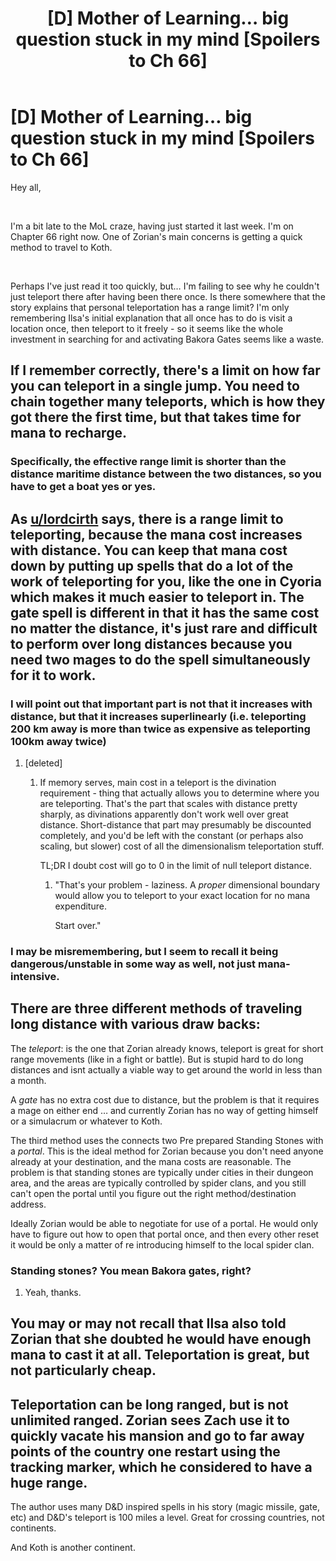 #+TITLE: [D] Mother of Learning... big question stuck in my mind [Spoilers to Ch 66]

* [D] Mother of Learning... big question stuck in my mind [Spoilers to Ch 66]
:PROPERTIES:
:Author: DamenDome
:Score: 17
:DateUnix: 1562602830.0
:DateShort: 2019-Jul-08
:END:
Hey all,

​

I'm a bit late to the MoL craze, having just started it last week. I'm on Chapter 66 right now. One of Zorian's main concerns is getting a quick method to travel to Koth.

​

Perhaps I've just read it too quickly, but... I'm failing to see why he couldn't just teleport there after having been there once. Is there somewhere that the story explains that personal teleportation has a range limit? I'm only remembering Ilsa's initial explanation that all once has to do is visit a location once, then teleport to it freely - so it seems like the whole investment in searching for and activating Bakora Gates seems like a waste.


** If I remember correctly, there's a limit on how far you can teleport in a single jump. You need to chain together many teleports, which is how they got there the first time, but that takes time for mana to recharge.
:PROPERTIES:
:Author: lordcirth
:Score: 37
:DateUnix: 1562603876.0
:DateShort: 2019-Jul-08
:END:

*** Specifically, the effective range limit is shorter than the distance maritime distance between the two distances, so you have to get a boat yes or yes.
:PROPERTIES:
:Author: Mr-Mister
:Score: 16
:DateUnix: 1562659380.0
:DateShort: 2019-Jul-09
:END:


** As [[/u/lordcirth][u/lordcirth]] says, there is a range limit to teleporting, because the mana cost increases with distance. You can keep that mana cost down by putting up spells that do a lot of the work of teleporting for you, like the one in Cyoria which makes it much easier to teleport in. The gate spell is different in that it has the same cost no matter the distance, it's just rare and difficult to perform over long distances because you need two mages to do the spell simultaneously for it to work.
:PROPERTIES:
:Author: Lightwavers
:Score: 24
:DateUnix: 1562604796.0
:DateShort: 2019-Jul-08
:END:

*** I will point out that important part is not that it increases with distance, but that it increases superlinearly (i.e. teleporting 200 km away is more than twice as expensive as teleporting 100km away twice)
:PROPERTIES:
:Author: melmonella
:Score: 21
:DateUnix: 1562605024.0
:DateShort: 2019-Jul-08
:END:

**** [deleted]
:PROPERTIES:
:Score: 16
:DateUnix: 1562606111.0
:DateShort: 2019-Jul-08
:END:

***** If memory serves, main cost in a teleport is the divination requirement - thing that actually allows you to determine where you are teleporting. That's the part that scales with distance pretty sharply, as divinations apparently don't work well over great distance. Short-distance that part may presumably be discounted completely, and you'd be left with the constant (or perhaps also scaling, but slower) cost of all the dimensionalism teleportation stuff.

TL;DR I doubt cost will go to 0 in the limit of null teleport distance.
:PROPERTIES:
:Author: melmonella
:Score: 18
:DateUnix: 1562610287.0
:DateShort: 2019-Jul-08
:END:

****** "That's your problem - laziness. A /proper/ dimensional boundary would allow you to teleport to your exact location for no mana expenditure.

Start over."
:PROPERTIES:
:Author: AHaskins
:Score: 48
:DateUnix: 1562615381.0
:DateShort: 2019-Jul-09
:END:


*** I may be misremembering, but I seem to recall it being dangerous/unstable in some way as well, not just mana-intensive.
:PROPERTIES:
:Author: lillarty
:Score: 2
:DateUnix: 1562608454.0
:DateShort: 2019-Jul-08
:END:


** There are three different methods of traveling long distance with various draw backs:

The /teleport/: is the one that Zorian already knows, teleport is great for short range movements (like in a fight or battle). But is stupid hard to do long distances and isnt actually a viable way to get around the world in less than a month.

A /gate/ has no extra cost due to distance, but the problem is that it requires a mage on either end ... and currently Zorian has no way of getting himself or a simulacrum or whatever to Koth.

The third method uses the connects two Pre prepared Standing Stones with a /portal/. This is the ideal method for Zorian because you don't need anyone already at your destination, and the mana costs are reasonable. The problem is that standing stones are typically under cities in their dungeon area, and the areas are typically controlled by spider clans, and you still can't open the portal until you figure out the right method/destination address.

Ideally Zorian would be able to negotiate for use of a portal. He would only have to figure out how to open that portal once, and then every other reset it would be only a matter of re introducing himself to the local spider clan.
:PROPERTIES:
:Author: MythSteak
:Score: 15
:DateUnix: 1562610909.0
:DateShort: 2019-Jul-08
:END:

*** Standing stones? You mean Bakora gates, right?
:PROPERTIES:
:Author: Kuratius
:Score: 9
:DateUnix: 1562626871.0
:DateShort: 2019-Jul-09
:END:

**** Yeah, thanks.
:PROPERTIES:
:Author: MythSteak
:Score: 1
:DateUnix: 1562627840.0
:DateShort: 2019-Jul-09
:END:


** You may or may not recall that Ilsa also told Zorian that she doubted he would have enough mana to cast it at all. Teleportation is great, but not particularly cheap.
:PROPERTIES:
:Author: thrawnca
:Score: 2
:DateUnix: 1562652112.0
:DateShort: 2019-Jul-09
:END:


** Teleportation can be long ranged, but is not unlimited ranged. Zorian sees Zach use it to quickly vacate his mansion and go to far away points of the country one restart using the tracking marker, which he considered to have a huge range.

The author uses many D&D inspired spells in his story (magic missile, gate, etc) and D&D's teleport is 100 miles a level. Great for crossing countries, not continents.

And Koth is another continent.
:PROPERTIES:
:Author: Bramble-Thorn
:Score: 2
:DateUnix: 1562738450.0
:DateShort: 2019-Jul-10
:END:
